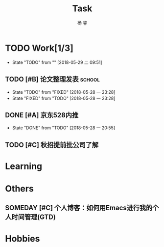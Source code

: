 #+LATEX_HEADER: \usepackage{xeCJK}
#+LATEX_HEADER: \setmainfont{"微软雅黑"}
#+ATTR_LATEX: :width 5cm :options angle=90
#+TITLE: Task
#+AUTHOR: 杨 睿
#+EMAIL: yangruipis@163.com
#+KEYWORDS: GTD
#+OPTIONS: H:4 toc:t 
#+PROPERTY: CLOCK_INTO_DRAWER t
#+TAGS: { code(c) theory(t) school(s) easy(e) project(p) }

* TODO Work[1/3]
- State "TODO"       from ""           [2018-05-29 二 09:51]

** TODO [#B] 论文整理发表                                          :school:
DEADLINE: <2018-06-10 日>
- State "TODO"       from "FIXED"      [2018-05-28 一 23:28]
- State "FIXED"      from "TODO"       [2018-05-28 一 23:28]
** DONE [#A] 京东528内推
DEADLINE: <2018-05-28 一>
- State "DONE"       from "TODO"       [2018-05-28 一 20:55]
** TODO [#C] 秋招提前批公司了解
SCHEDULED: <2018-06-06 三>


* Learning

* Others

** SOMEDAY [#C] 个人博客：如何用Emacs进行我的个人时间管理(GTD)
:LOGBOOK:  
CLOCK: [2018-05-29 二 09:37]--[2018-05-29 二 10:01] =>  0:24
CLOCK: [2018-05-29 二 09:37]--[2018-05-29 二 09:37] =>  0:00
CLOCK: [2018-05-28 一 23:10]--[2018-05-28 一 23:35] =>  0:25
CLOCK: [2018-05-28 一 18:17]--[2018-05-28 一 18:42] =>  0:25
CLOCK: [2018-05-28 一 17:47]--[2018-05-28 一 18:12] =>  0:25
:END:      

* Hobbies


